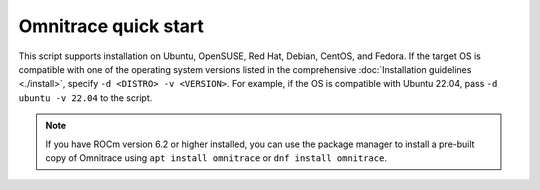 .. meta::
   :description: Omnitrace documentation and reference
   :keywords: Omnitrace, ROCm, profiler, tracking, visualization, tool, Instinct, accelerator, AMD

*************************************
Omnitrace quick start
*************************************

.. datatemplate:nodata::

   To install Omnitrace, download the `Omnitrace installer <https://github.com/ROCm/omnitrace/releases/download/v{{ config.version }}/omnitrace-install.py>`_ 
   and specify ``--prefix <install-directory>``. The script attempts to auto-detect 
   the appropriate OS distribution and version. To include AMD ROCm Software support, 
   specify ``--rocm X.Y``, where ``X`` is the ROCm major
   version and ``Y`` is the ROCm minor version, for example, ``--rocm 6.2``.

   .. code-block:: shell

      wget https://github.com/ROCm/omnitrace/releases/download/v{{ config.version }}/omnitrace-install.py
      python3 ./omnitrace-install.py --prefix /opt/omnitrace --rocm 6.2

This script supports installation on Ubuntu, OpenSUSE, Red Hat, Debian, CentOS, and Fedora.
If the target OS is compatible with one of the operating system versions listed in
the comprehensive :doc:`Installation guidelines <./install>`,
specify ``-d <DISTRO> -v <VERSION>``. For example, if the OS is compatible with Ubuntu 22.04, pass
``-d ubuntu -v 22.04`` to the script.

.. note::

   If you have ROCm version 6.2 or higher installed, you can use the
   package manager to install a pre-built copy of Omnitrace using 
   ``apt install omnitrace`` or ``dnf install omnitrace``.
